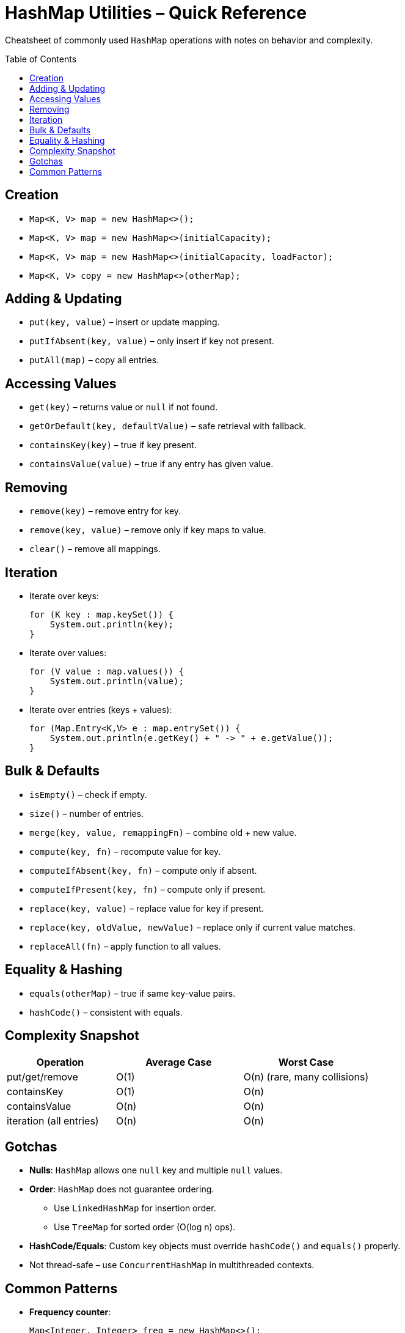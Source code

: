 = HashMap Utilities – Quick Reference
:toc: macro
:toclevels: 2
:source-highlighter: highlightjs

[.lead]
Cheatsheet of commonly used `HashMap` operations with notes on behavior and complexity.

toc::[]

== Creation
* `Map<K, V> map = new HashMap<>();`
* `Map<K, V> map = new HashMap<>(initialCapacity);`
* `Map<K, V> map = new HashMap<>(initialCapacity, loadFactor);`
* `Map<K, V> copy = new HashMap<>(otherMap);`

== Adding & Updating
* `put(key, value)` – insert or update mapping.
* `putIfAbsent(key, value)` – only insert if key not present.
* `putAll(map)` – copy all entries.

== Accessing Values
* `get(key)` – returns value or `null` if not found.
* `getOrDefault(key, defaultValue)` – safe retrieval with fallback.
* `containsKey(key)` – true if key present.
* `containsValue(value)` – true if any entry has given value.

== Removing
* `remove(key)` – remove entry for key.
* `remove(key, value)` – remove only if key maps to value.
* `clear()` – remove all mappings.

== Iteration
* Iterate over keys:
+
[source,java]
----
for (K key : map.keySet()) {
    System.out.println(key);
}
----
* Iterate over values:
+
[source,java]
----
for (V value : map.values()) {
    System.out.println(value);
}
----
* Iterate over entries (keys + values):
+
[source,java]
----
for (Map.Entry<K,V> e : map.entrySet()) {
    System.out.println(e.getKey() + " -> " + e.getValue());
}
----

== Bulk & Defaults
* `isEmpty()` – check if empty.
* `size()` – number of entries.
* `merge(key, value, remappingFn)` – combine old + new value.
* `compute(key, fn)` – recompute value for key.
* `computeIfAbsent(key, fn)` – compute only if absent.
* `computeIfPresent(key, fn)` – compute only if present.
* `replace(key, value)` – replace value for key if present.
* `replace(key, oldValue, newValue)` – replace only if current value matches.
* `replaceAll(fn)` – apply function to all values.

== Equality & Hashing
* `equals(otherMap)` – true if same key-value pairs.
* `hashCode()` – consistent with equals.

== Complexity Snapshot
[cols="30,35,35", options="header"]
|===
| Operation | Average Case | Worst Case
| put/get/remove | O(1) | O(n) (rare, many collisions)
| containsKey | O(1) | O(n)
| containsValue | O(n) | O(n)
| iteration (all entries) | O(n) | O(n)
|===

== Gotchas
* **Nulls**: `HashMap` allows one `null` key and multiple `null` values.
* **Order**: `HashMap` does not guarantee ordering.  
  - Use `LinkedHashMap` for insertion order.  
  - Use `TreeMap` for sorted order (O(log n) ops).
* **HashCode/Equals**: Custom key objects must override `hashCode()` and `equals()` properly.
* Not thread-safe – use `ConcurrentHashMap` in multithreaded contexts.

== Common Patterns
* **Frequency counter**:
+
[source,java]
----
Map<Integer, Integer> freq = new HashMap<>();
for (int num : arr) {
    freq.put(num, freq.getOrDefault(num, 0) + 1);
}
----
* **Two Sum (LeetCode-style)**:
+
[source,java]
----
Map<Integer,Integer> map = new HashMap<>();
for (int i=0; i<arr.length; i++) {
    int complement = target - arr[i];
    if (map.containsKey(complement)) {
        return new int[]{map.get(complement), i};
    }
    map.put(arr[i], i);
}
----
